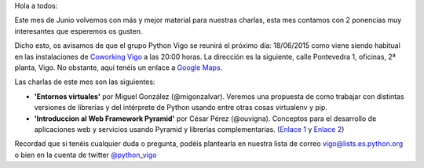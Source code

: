 .. title: Reunión del grupo el 18/06/2015
.. slug: reunion-del-grupo-el-18062015
.. date: 2015-06-12 08:23:04 UTC+02:00
.. tags: 
.. category: 
.. link: 
.. description: 
.. type: text

Hola a todos:

Este mes de Junio volvemos con más y mejor material para nuestras charlas, esta mes contamos con 2 ponencias muy interesantes que esperemos os gusten.

Dicho esto, os avisamos de que el grupo Python Vigo se reunirá el próximo día: 18/06/2015 como viene siendo 
habitual en las instalaciones de `Coworking Vigo`_ a las 20:00 horas.
La dirección es la siguiente, calle Pontevedra 1, oficinas, 2ª planta, Vigo. No obstante, aquí tenéis un enlace a `Google Maps`_.

Las charlas de este mes son las siguientes:

* **'Entornos virtuales'** por Miguel González (@migonzalvar). Veremos una propuesta de como trabajar con distintas versiones de librerías y del intérprete de Python usando entre otras cosas virtualenv y pip.
* **'Introduccion al Web Framework Pyramid'** por César Pérez (@ouvigna). Conceptos para el desarrollo de aplicaciones web y servicios usando Pyramid y librerías complementarias. (`Enlace 1`_ y `Enlace 2`_)


Recordad que si tenéis cualquier duda o pregunta, podéis plantearla en nuestra lista de correo vigo@lists.es.python.org o bien en la cuenta de twitter `@python_vigo`_

.. _`Coworking Vigo`: http://www.coworking-vigo.com/
.. _`Google Maps`: https://www.google.com/maps/place/R%C3%BAa+de+Pontevedra,+1,+36201+Vigo,+Pontevedra,+Spain/@42.2387835,-8.7194253,3a,52.5y,119h,90t/data=!3m4!1e1!3m2!1sDuIyXrsU7yEPjpeSiGlzrA!2e0!4m2!3m1!1s0xd2f6269e0e5f6bd:0x1e6199b394ce2af2!6m1!1e1
.. _`@python_vigo`: https://twitter.com/python_vigo
.. _`Enlace 1`: http://ouvigna.github.io/python-vigo-pyramid
.. _`Enlace 2`: https://github.com/ouvigna/python-vigo-pyramid
